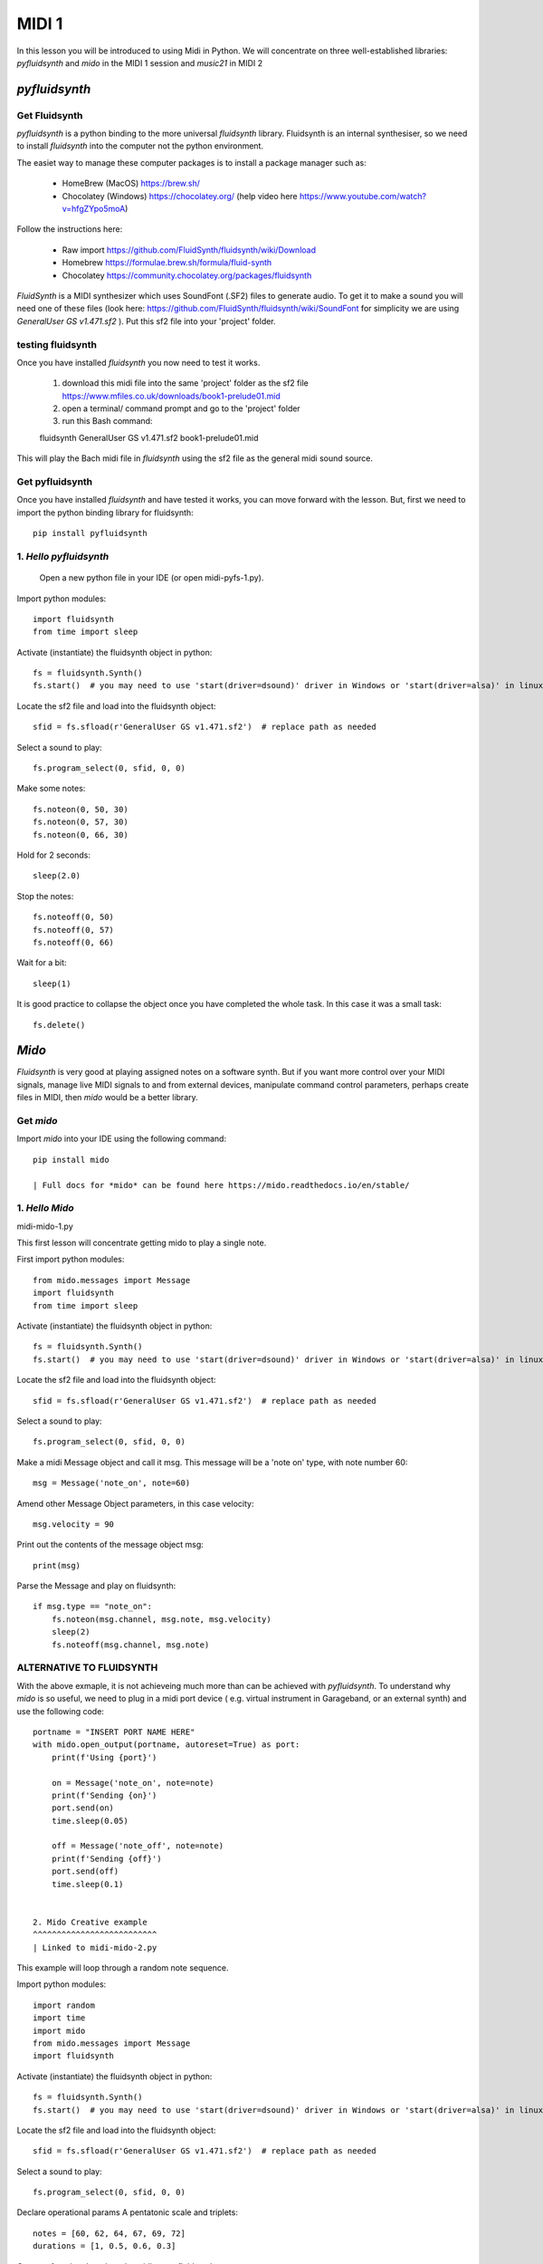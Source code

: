 MIDI 1
======

In this lesson you will be introduced to using Midi in Python. We will concentrate on three well-established libraries:
*pyfluidsynth* and *mido* in the MIDI 1 session and *music21* in MIDI 2

*pyfluidsynth*
-------------
Get Fluidsynth
^^^^^^^^^^^^^^

*pyfluidsynth* is a python binding to the more universal *fluidsynth* library. Fluidsynth
is an internal synthesiser, so we need to install *fluidsynth* into the computer not the python environment.

The easiet way to manage these computer packages is to install a package manager such as:

    - HomeBrew (MacOS) https://brew.sh/
    - Chocolatey (Windows) https://chocolatey.org/   (help video here https://www.youtube.com/watch?v=hfgZYpo5moA)


Follow the instructions here:

    - Raw import https://github.com/FluidSynth/fluidsynth/wiki/Download
    - Homebrew https://formulae.brew.sh/formula/fluid-synth
    - Chocolatey https://community.chocolatey.org/packages/fluidsynth

*FluidSynth* is a MIDI synthesizer which uses SoundFont (.SF2) files to generate audio.
To get it to make a sound you will need one of these files (look here: https://github.com/FluidSynth/fluidsynth/wiki/SoundFont
for simplicity we are using *GeneralUser GS v1.471.sf2* ).
Put this sf2 file into your 'project' folder.

testing fluidsynth
^^^^^^^^^^^^^^^^^^
Once you have installed *fluidsynth* you now need to test it works.

    1. download this midi file into the same 'project' folder as the sf2 file https://www.mfiles.co.uk/downloads/book1-prelude01.mid
    2. open a terminal/ command prompt and go to the 'project' folder
    3. run this Bash command::

    fluidsynth GeneralUser GS v1.471.sf2 book1-prelude01.mid

This will play the Bach midi file in *fluidsynth* using the sf2 file as the general midi sound source.

Get pyfluidsynth
^^^^^^^^^^^^^^^^
Once you have installed *fluidsynth* and have tested it works, you can move forward with the lesson. But,
first we need to import the python binding library for fluidsynth::

    pip install pyfluidsynth

1. *Hello pyfluidsynth*
^^^^^^^^^^^^^^^^^^^^^^^
    | Open a new python file in your IDE (or open midi-pyfs-1.py).

Import python modules::

    import fluidsynth
    from time import sleep

Activate (instantiate) the fluidsynth object in python::

    fs = fluidsynth.Synth()
    fs.start()  # you may need to use 'start(driver=dsound)' driver in Windows or 'start(driver=alsa)' in linux

Locate the sf2 file and load into the fluidsynth object::

    sfid = fs.sfload(r'GeneralUser GS v1.471.sf2')  # replace path as needed

Select a sound to play::

    fs.program_select(0, sfid, 0, 0)

Make some notes::

    fs.noteon(0, 50, 30)
    fs.noteon(0, 57, 30)
    fs.noteon(0, 66, 30)

Hold for 2 seconds::

    sleep(2.0)

Stop the notes::

    fs.noteoff(0, 50)
    fs.noteoff(0, 57)
    fs.noteoff(0, 66)

Wait for a bit::

    sleep(1)

It is good practice to collapse the object once you have completed the whole task.
In this case it was a small task::

    fs.delete()



*Mido*
------
*Fluidsynth* is very good at playing assigned notes on a software synth. But if you want more control over your MIDI signals,
manage live MIDI signals to and from external devices, manipulate command control parameters, perhaps create files in MIDI,
then *mido* would be a better library.

Get *mido*
^^^^^^^^^^^^

Import *mido* into your IDE using the following command::

    pip install mido

    | Full docs for *mido* can be found here https://mido.readthedocs.io/en/stable/

1. *Hello Mido*
^^^^^^^^^^^^^^^^^
midi-mido-1.py

This first lesson will concentrate getting mido to play a single note.

First import python modules::

    from mido.messages import Message
    import fluidsynth
    from time import sleep

Activate (instantiate) the fluidsynth object in python::

    fs = fluidsynth.Synth()
    fs.start()  # you may need to use 'start(driver=dsound)' driver in Windows or 'start(driver=alsa)' in linux

Locate the sf2 file and load into the fluidsynth object::

    sfid = fs.sfload(r'GeneralUser GS v1.471.sf2')  # replace path as needed

Select a sound to play::

    fs.program_select(0, sfid, 0, 0)

Make a midi Message object and call it msg.
This message will be a 'note on' type, with note number 60::

    msg = Message('note_on', note=60)

Amend other Message Object parameters, in this case velocity::

    msg.velocity = 90

Print out the contents of the message object msg::

    print(msg)

Parse the Message and play on fluidsynth::

    if msg.type == "note_on":
        fs.noteon(msg.channel, msg.note, msg.velocity)
        sleep(2)
        fs.noteoff(msg.channel, msg.note)

ALTERNATIVE TO FLUIDSYNTH
^^^^^^^^^^^^^^^^^^^^^^^^^
With the above exmaple, it is not achieveing much more than can be achieved with
*pyfluidsynth*. To understand why *mido* is so useful, we need to plug in a midi port device (
e.g. virtual instrument in Garageband, or an external synth) and use the following code::

    portname = "INSERT PORT NAME HERE"
    with mido.open_output(portname, autoreset=True) as port:
        print(f'Using {port}')

        on = Message('note_on', note=note)
        print(f'Sending {on}')
        port.send(on)
        time.sleep(0.05)

        off = Message('note_off', note=note)
        print(f'Sending {off}')
        port.send(off)
        time.sleep(0.1)


    2. Mido Creative example
    ^^^^^^^^^^^^^^^^^^^^^^^^^^
    | Linked to midi-mido-2.py

This example will loop through a random note sequence.

Import python modules::

    import random
    import time
    import mido
    from mido.messages import Message
    import fluidsynth

Activate (instantiate) the fluidsynth object in python::

    fs = fluidsynth.Synth()
    fs.start()  # you may need to use 'start(driver=dsound)' driver in Windows or 'start(driver=alsa)' in linux

Locate the sf2 file and load into the fluidsynth object::

    sfid = fs.sfload(r'GeneralUser GS v1.471.sf2')  # replace path as needed

Select a sound to play::

    fs.program_select(0, sfid, 0, 0)

Declare operational params
A pentatonic scale and triplets::

    notes = [60, 62, 64, 67, 69, 72]
    durations = [1, 0.5, 0.6, 0.3]

Create a function that plays the midi not to fluidsynth::

    def fs_player(ftype, fnote, fvelocity=0):
        # if the incoming type is a note
        if ftype == "note_on":
            fs.noteon(chan=0,
                      key=fnote,
                      vel=fvelocity
                      )
        # if the incoming type is not off
        elif ftype == "note_off":
            fs.noteoff(chan=0,
                       key=fnote
                       )
        # else there is an error
        else:
            print("Error")

While on an infinite loop::

    while True:
        # make some random choices about note, duration and velocity
        note = random.choice(notes)
        duration = random.choice(durations)
        velocity = random.randrange(30, 100)

        # create an on Message object
        on = Message('note_on',
                     note=note,
                     velocity=velocity
                     )
        # send to the fs_player function to sound
        print(f'Sending {on}')
        fs_player(ftype="note_on",
                  fnote=note,
                  fvelocity=velocity)
        # sleep for the rhythm duration
        time.sleep(duration)

        # turn the note off
        off = Message('note_off',
                      note=note
                      )
        print(f'Sending {off}')
        fs_player("note_off",
                  fnote=note)

3. Mido API
^^^^^^^^^^^
The API and comprehensive docs offer many examples of *mido*'s usability and OOP construction.

Here is one example of how to build and save a midifile (taken verbatim from https://mido.readthedocs.io/en/stable/files/midi.html#creating-a-new-file):

1. import the methods from mido::

    from mido import Message, MidiFile, MidiTrack

2. create 2 types of objects: a midifile, and a midi track which we will fill with Message objects::

    mid = MidiFile()
    track = MidiTrack()
3. add (append) the track object into the midifil object::

    mid.tracks.append(track)
4. add (append) midi messages to the track object::

    track.append(Message('program_change', program=12, time=0))
    track.append(Message('note_on', note=64, velocity=64, time=32))
    track.append(Message('note_off', note=64, velocity=127, time=32))
5. finally save the midifile object, which now contains 1 track with 3 messages::

    mid.save('new_song.mid')

